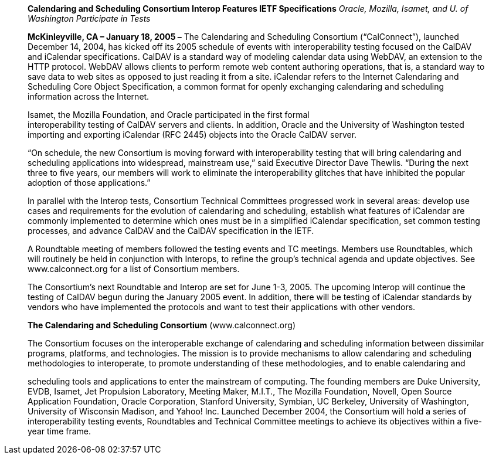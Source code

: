 ____
*Calendaring and Scheduling Consortium Interop Features IETF
Specifications* _Oracle, Mozilla, Isamet, and U. of Washington
Participate in Tests_

*McKinleyville, CA – January 18, 2005 –* The Calendaring and Scheduling
Consortium (“CalConnect”), launched December 14, 2004, has kicked off
its 2005 schedule of events with interoperability testing focused on the
CalDAV and iCalendar specifications. CalDAV is a standard way of
modeling calendar data using WebDAV, an extension to the HTTP protocol.
WebDAV allows clients to perform remote web content authoring
operations, that is, a standard way to save data to web sites as opposed
to just reading it from a site. iCalendar refers to the Internet
Calendaring and Scheduling Core Object Specification, a common format
for openly exchanging calendaring and scheduling information across the
Internet.

Isamet, the Mozilla Foundation, and Oracle participated in the first
formal +
interoperability testing of CalDAV servers and clients. In addition,
Oracle and the University of Washington tested importing and exporting
iCalendar (RFC 2445) objects into the Oracle CalDAV server.

“On schedule, the new Consortium is moving forward with interoperability
testing that will bring calendaring and scheduling applications into
widespread, mainstream use,” said Executive Director Dave Thewlis.
“During the next three to five years, our members will work to eliminate
the interoperability glitches that have inhibited the popular adoption
of those applications.”

In parallel with the Interop tests, Consortium Technical Committees
progressed work in several areas: develop use cases and requirements for
the evolution of calendaring and scheduling, establish what features of
iCalendar are commonly implemented to determine which ones must be in a
simplified iCalendar specification, set common testing +
processes, and advance CalDAV and the CalDAV specification in the IETF.

A Roundtable meeting of members followed the testing events and TC
meetings. Members use Roundtables, which will routinely be held in
conjunction with Interops, to refine the group’s technical agenda and
update objectives. See [.underline]#www.calconnect.org# for a list of
Consortium members.

The Consortium’s next Roundtable and Interop are set for June 1-3, 2005.
The upcoming Interop will continue the testing of CalDAV begun during
the January 2005 event. In addition, there will be testing of iCalendar
standards by vendors who have implemented the protocols and want to test
their applications with other vendors.

*The Calendaring and Scheduling Consortium*
([.underline]#www.calconnect.org#)

The Consortium focuses on the interoperable exchange of calendaring and
scheduling information between dissimilar programs, platforms, and
technologies. The mission is to provide mechanisms to allow calendaring
and scheduling methodologies to interoperate, to promote understanding
of these methodologies, and to enable calendaring and

scheduling tools and applications to enter the mainstream of computing.
The founding members are Duke University, EVDB, Isamet, Jet Propulsion
Laboratory, Meeting Maker, M.I.T., The Mozilla Foundation, Novell, Open
Source Application Foundation, Oracle Corporation, Stanford University,
Symbian, UC Berkeley, University of Washington, University of Wisconsin
Madison, and Yahoo! Inc. Launched December 2004, the Consortium will
hold a series of interoperability testing events, Roundtables and
Technical Committee meetings to achieve its objectives within a
five-year time frame.
____
